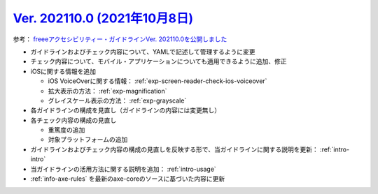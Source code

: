 .. _ver-202110-0:

*********************************************************************************************
`Ver. 202110.0 (2021年10月8日) <https://github.com/freee/a11y-guidelines/releases/202110.0>`_
*********************************************************************************************

参考： `freeeアクセシビリティー・ガイドラインVer. 202110.0を公開しました <https://developers.freee.co.jp/entry/a11y-guidelines-202110.0>`_

*  ガイドラインおよびチェック内容について、YAMLで記述して管理するように変更
*  チェック内容について、モバイル・アプリケーションについても適用できるように追加、修正
*  iOSに関する情報を追加

   -  iOS VoiceOverに関する情報： :ref:`exp-screen-reader-check-ios-voiceover`
   -  拡大表示の方法： :ref:`exp-magnification`
   -  グレイスケール表示の方法： :ref:`exp-grayscale`

*  各ガイドラインの構成を見直し（ガイドラインの内容には変更無し）
*  各チェック内容の構成の見直し

   -  重篤度の追加
   -  対象プラットフォームの追加

*  ガイドラインおよびチェック内容の構成の見直しを反映する形で、当ガイドラインに関する説明を更新： :ref:`intro-intro` 
*  当ガイドラインの活用方法に関する説明を追加： :ref:`intro-usage`
*  :ref:`info-axe-rules` を最新のaxe-coreのソースに基づいた内容に更新
